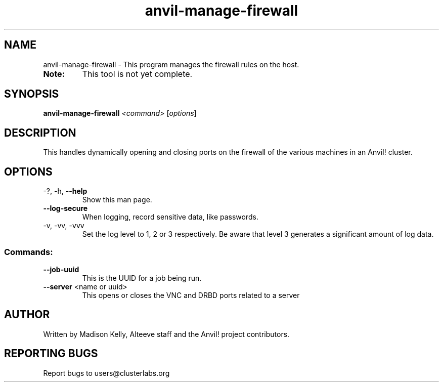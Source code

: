 .\" Manpage for the Anvil! firewall management tool
.\" Contact mkelly@alteeve.com to report issues, concerns or suggestions.
.TH anvil-manage-firewall "8" "August 02 2022" "Anvil! Intelligent Availability™ Platform"
.SH NAME
anvil-manage-firewall \- This program manages the firewall rules on the host.
.TP
.B Note: 
This tool is not yet complete.
.SH SYNOPSIS
.B anvil-manage-firewall 
\fI\,<command> \/\fR[\fI\,options\/\fR]
.SH DESCRIPTION
This handles dynamically opening and closing ports on the firewall of the various machines in an Anvil! cluster.
.TP
.SH OPTIONS
.TP
\-?, \-h, \fB\-\-help\fR
Show this man page.
.TP
\fB\-\-log-secure\fR
When logging, record sensitive data, like passwords.
.TP
\-v, \-vv, \-vvv
Set the log level to 1, 2 or 3 respectively. Be aware that level 3 generates a significant amount of log data.
.SS "Commands:"
.TP
\fB\-\-job\-uuid\fR 
This is the UUID for a job being run.
.TP
\fB\-\-server\fR <name or uuid>
This opens or closes the VNC and DRBD ports related to a server
.IP
.SH AUTHOR
Written by Madison Kelly, Alteeve staff and the Anvil! project contributors.
.SH "REPORTING BUGS"
Report bugs to users@clusterlabs.org
